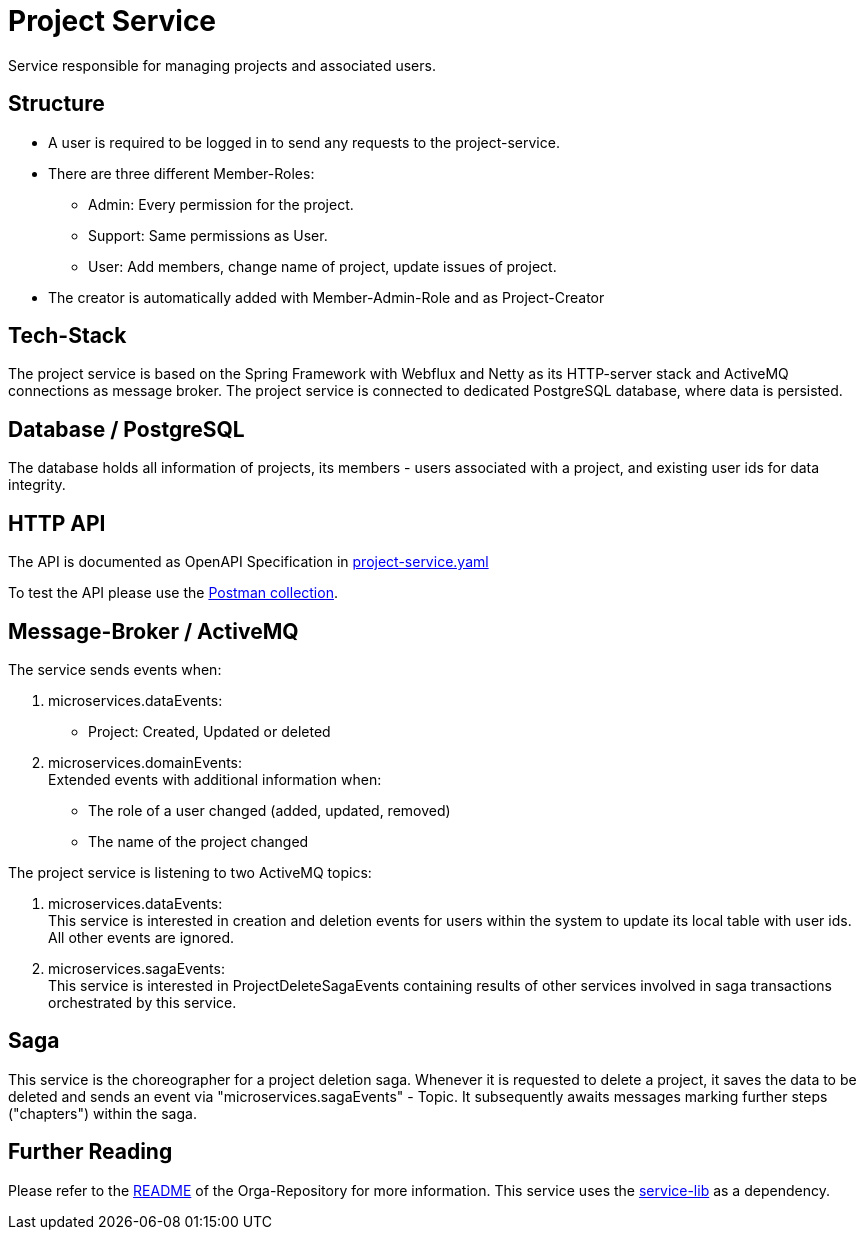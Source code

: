= Project Service

Service responsible for managing projects and associated users.

== Structure

* A user is required to be logged in to send any requests to the project-service.
* There are three different Member-Roles:
** Admin: Every permission for the project.
** Support: Same permissions as User.
** User: Add members, change name of project, update issues of project.
* The creator is automatically added with Member-Admin-Role and as Project-Creator


== Tech-Stack
The project service is based on the Spring Framework with Webflux and Netty as its HTTP-server stack and ActiveMQ connections as message broker. The project service is connected to dedicated PostgreSQL database, where data is persisted.

== Database / PostgreSQL
The database holds all information of projects, its members - users associated with a project, and existing user ids for data integrity.

== HTTP API
The API is documented as OpenAPI Specification in https://git.thm.de/microservicesss21/orga/-/tree/master/doc/apis[project-service.yaml]

To test the API please use the https://git.thm.de/microservicesss21/orga/-/blob/master/doc/Micro-Services.project_service.postman_collection.json[Postman collection].

== Message-Broker / ActiveMQ

The service sends events when:

1. microservices.dataEvents: +
 - Project: Created, Updated or deleted

2. microservices.domainEvents: +
Extended events with additional information when:
 - The role of a user changed (added, updated, removed)
 - The name of the project changed

The project service is listening to two ActiveMQ topics:

1. microservices.dataEvents: +
This service is interested in creation and deletion events for users within the system to update its local table with user ids.
All other events are ignored.

2. microservices.sagaEvents: +
This service is interested in ProjectDeleteSagaEvents containing results of other services involved in saga transactions orchestrated by this service.

== Saga
This service is the choreographer for a project deletion saga. Whenever it is requested to delete a project, it saves the data to be deleted and sends an event via "microservices.sagaEvents" - Topic. It subsequently awaits messages marking further steps ("chapters") within the saga.

== Further Reading
Please refer to the https://git.thm.de/microservicesss21/orga/-/blob/master/README.md[README] of the Orga-Repository for more information.
This service uses the https://git.thm.de/microservicesss21/service-lib/-/blob/master/README.md[service-lib] as a dependency.
